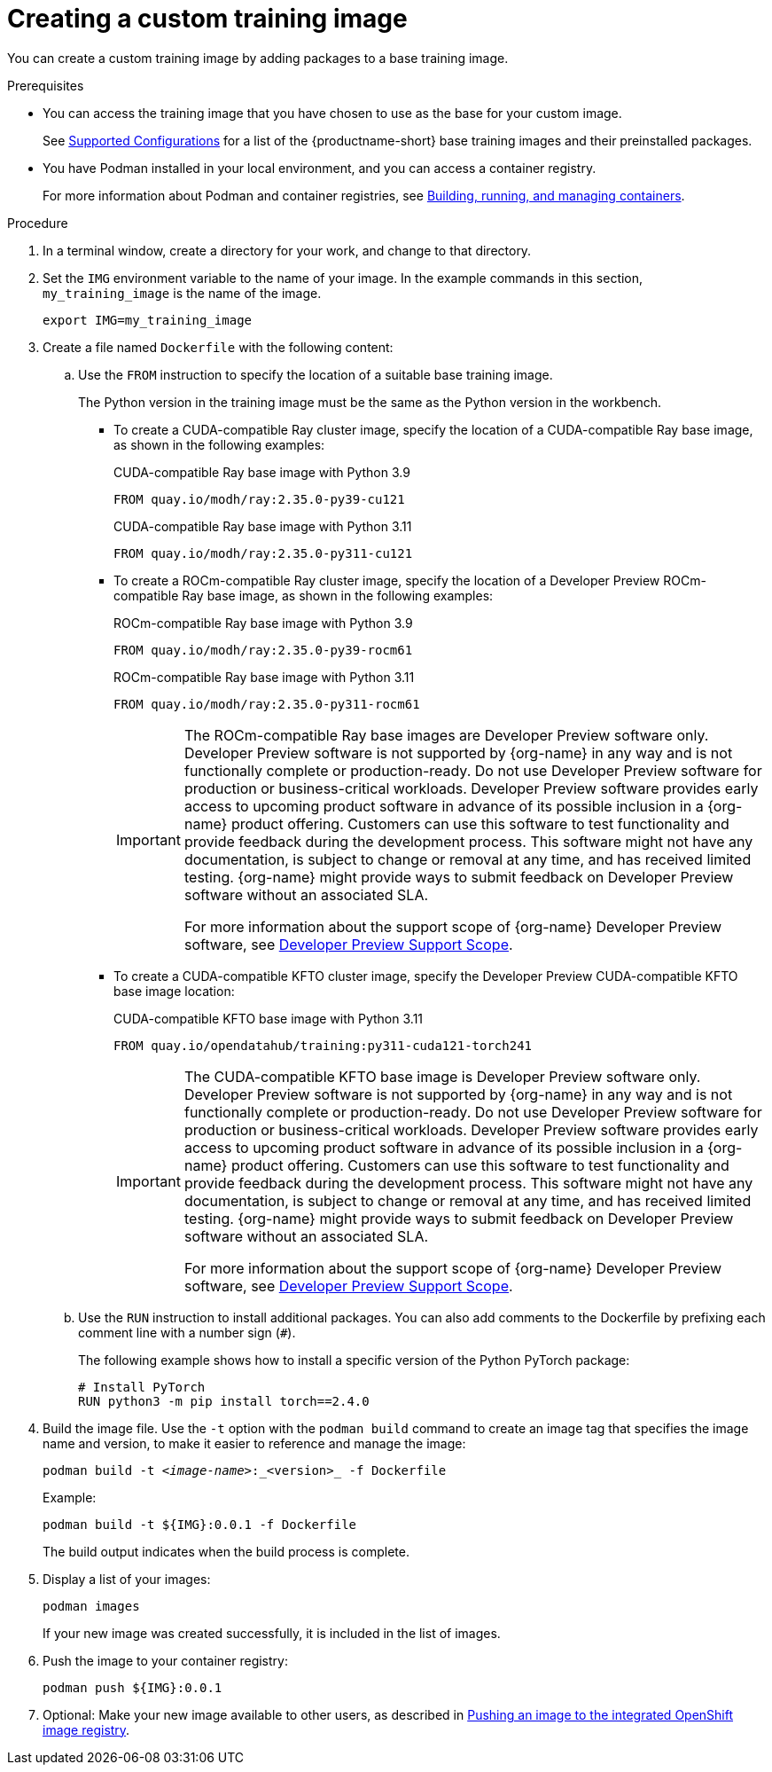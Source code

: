 :_module-type: PROCEDURE

[id='creating-a-custom-training-image_{context}']
= Creating a custom training image

You can create a custom training image by adding packages to a base training image.

.Prerequisites

* You can access the training image that you have chosen to use as the base for your custom image. 
ifndef::upstream[]
+
See link:https://access.redhat.com/articles/rhoai-supported-configs[Supported Configurations] for a list of the {productname-short} base training images and their preinstalled packages.
endif::[]

* You have Podman installed in your local environment, and you can access a container registry.
+
For more information about Podman and container registries, see link:https://docs.redhat.com/en/documentation/red_hat_enterprise_linux/9/html/building_running_and_managing_containers/index[Building, running, and managing containers].


.Procedure

. In a terminal window, create a directory for your work, and change to that directory. 

. Set the `IMG` environment variable to the name of your image.
In the example commands in this section, `my_training_image` is the name of the image.
+
[source,subs="+quotes"]
----
export IMG=my_training_image
----

. Create a file named `Dockerfile` with the following content:

.. Use the `FROM` instruction to specify the location of a suitable base training image.
+
The Python version in the training image must be the same as the Python version in the workbench.

* To create a CUDA-compatible Ray cluster image, specify the location of a CUDA-compatible Ray base image, as shown in the following examples:
+
.CUDA-compatible Ray base image with Python 3.9
[source,bash]
----
FROM quay.io/modh/ray:2.35.0-py39-cu121
----
+
.CUDA-compatible Ray base image with Python 3.11
[source,bash]
----
FROM quay.io/modh/ray:2.35.0-py311-cu121
----
* To create a ROCm-compatible Ray cluster image, specify the location of a Developer Preview ROCm-compatible Ray base image, as shown in the following examples:
+
.ROCm-compatible Ray base image with Python 3.9
[source,bash]
----
FROM quay.io/modh/ray:2.35.0-py39-rocm61
----
+
.ROCm-compatible Ray base image with Python 3.11
[source,bash]
----
FROM quay.io/modh/ray:2.35.0-py311-rocm61
----
+
[IMPORTANT]
====
The ROCm-compatible Ray base images are Developer Preview software only. 
Developer Preview software is not supported by {org-name} in any way and is not functionally complete or production-ready. 
Do not use Developer Preview software for production or business-critical workloads. 
Developer Preview software provides early access to upcoming product software in advance of its possible inclusion in a {org-name} product offering. 
Customers can use this software to test functionality and provide feedback during the development process. 
This software might not have any documentation, is subject to change or removal at any time, and has received limited testing. 
{org-name} might provide ways to submit feedback on Developer Preview software without an associated SLA.

For more information about the support scope of {org-name} Developer Preview software, see link:https://access.redhat.com/support/offerings/devpreview/[Developer Preview Support Scope].
====

* To create a CUDA-compatible KFTO cluster image, specify the Developer Preview CUDA-compatible KFTO base image location:
+
.CUDA-compatible KFTO base image with Python 3.11
[source,bash]
----
FROM quay.io/opendatahub/training:py311-cuda121-torch241
----
+
[IMPORTANT]
====
The CUDA-compatible KFTO base image is Developer Preview software only. 
Developer Preview software is not supported by {org-name} in any way and is not functionally complete or production-ready. 
Do not use Developer Preview software for production or business-critical workloads. 
Developer Preview software provides early access to upcoming product software in advance of its possible inclusion in a {org-name} product offering. 
Customers can use this software to test functionality and provide feedback during the development process. 
This software might not have any documentation, is subject to change or removal at any time, and has received limited testing. 
{org-name} might provide ways to submit feedback on Developer Preview software without an associated SLA.

For more information about the support scope of {org-name} Developer Preview software, see link:https://access.redhat.com/support/offerings/devpreview/[Developer Preview Support Scope].
====


.. Use the `RUN` instruction to install additional packages.
You can also add comments to the Dockerfile by prefixing each comment line with a number sign (`#`).
+
The following example shows how to install a specific version of the Python PyTorch package:
+
[source,bash]
----
# Install PyTorch
RUN python3 -m pip install torch==2.4.0
----


. Build the image file. 
Use the `-t` option with the `podman build` command to create an image tag that specifies the image name and version, to make it easier to reference and manage the image: 
+
[source,subs="+quotes"]
----
podman build -t _<image-name>_:_<version>_ -f Dockerfile
----
+
Example:
+
[source,bash]
----
podman build -t ${IMG}:0.0.1 -f Dockerfile
----
+
The build output indicates when the build process is complete.

. Display a list of your images:
+
[source,subs="+quotes"]
----
podman images
----
+
If your new image was created successfully, it is included in the list of images.

. Push the image to your container registry:
+
[source,bash]
----
podman push ${IMG}:0.0.1
----

. Optional: Make your new image available to other users, as described in link:{rhoaidocshome}{default-format-url}/working_with_distributed_workloads/managing-custom-training-images_distributed-workloads#pushing-an-image-to-the-integrated-openshift-image-registry_distributed-workloads[Pushing an image to the integrated OpenShift image registry].

